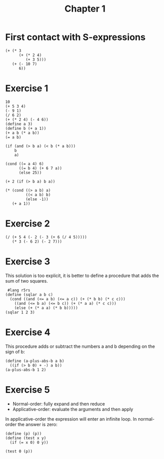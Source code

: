 #+TITLE: Chapter 1 

* First contact with S-expressions

#+begin_src racket
  (+ (* 3
        (+ (* 2 4)
           (+ 3 5)))
     (+ (- 10 7)
        6))
#+end_src

#+RESULTS:
: 57

* Exercise 1

#+begin_src racket
  10 		
  (+ 5 3 4)
  (- 9 1) 
  (/ 6 2)
  (+ (* 2 4) (- 4 6)) 
  (define a 3) 		
  (define b (+ a 1))
  (+ a b (* a b)) 
  (= a b) 	

  (if (and (> b a) (< b (* a b)))
      b
      a) 		

  (cond ((= a 4) 6)
        ((= b 4) (+ 6 7 a))
        (else 25)) 	

  (+ 2 (if (> b a) b a)) 

  (* (cond ((> a b) a)
           ((< a b) b)
           (else -1))
     (+ a 1)) 
#+end_src

#+RESULTS:
: 16

* Exercise 2

#+begin_src racket
  (/ (+ 5 4 (- 2 (- 3 (+ 6 (/ 4 5)))))
     (* 3 (- 6 2) (- 2 7))) 
#+end_src

#+RESULTS:
: -37/150


* Exercise 3
This solution is too explicit, it is better to define a procedure that adds the sum of two squares.

#+begin_src racket
   #lang r5rs
  (define (sqlar a b c)
    (cond ((and (<= a b) (<= a c)) (+ (* b b) (* c c)))
	  ((and (<= b a) (<= b c)) (+ (* a a) (* c c)))
	  (else (+ (* a a) (* b b)))))
  (sqlar 1 2 3)
#+end_src

#+RESULTS:
: 13

* Exercise 4
This procedure adds or subtract the numbers a and b depending on the sign of b:

#+begin_src racket :results output
  (define (a-plus-abs-b a b)
    ((if (> b 0) + -) a b))
  (a-plus-abs-b 1 2)
#+end_src

#+RESULTS:
: 3

* Exercise 5
- Normal-order: fully expand and then reduce
- Applicative-order: evaluate the arguments and then apply
  
In applicative-order the expression will enter an infinite loop. In normal-order the answer is zero:

#+begin_src racket
  (define (p) (p))
  (define (test x y)
    (if (= x 0) 0 y))

  (test 0 (p))
#+end_src

